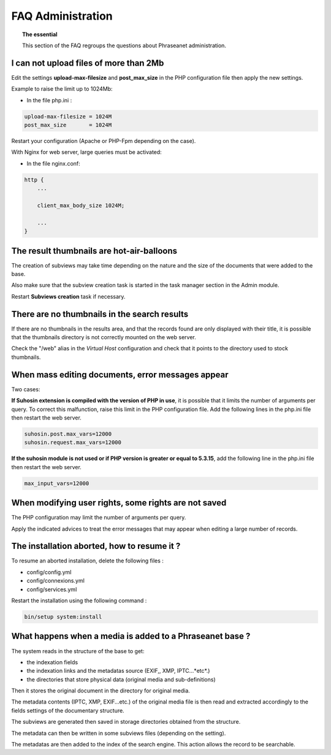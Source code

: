 FAQ Administration
==================

.. topic:: The essential

    This section of the FAQ regroups the questions about Phraseanet
    administration.

I can not upload files of more than 2Mb
---------------------------------------

Edit the settings **upload-max-filesize** and **post_max_size** in the PHP
configuration file then apply the new settings.

Example to raise the limit up to 1024Mb:

* In the file php.ini :

.. code-block:: bash

    upload-max-filesize = 1024M
    post_max_size       = 1024M

Restart your configuration (Apache or PHP-Fpm depending on the case).

With Nginx for web server, large queries must be activated:

* In the file nginx.conf:

.. code-block:: bash

    http {
        ...

        client_max_body_size 1024M;

        ...
    }

The result thumbnails are hot-air-balloons
------------------------------------------

The creation of subviews may take time depending on the nature and the size
of the documents that were added to the base.

Also make sure that the subview creation task is started in the task manager
section in the Admin module.

Restart **Subviews creation** task if necessary.

.. seealso::

    :doc:`Refer to the task manager documentation<../../Admin/TaskManager>`

There are no thumbnails in the search results
---------------------------------------------

If there are no thumbnails in the results area, and that the records found are
only displayed with their title, it is possible that the thumbnails directory is
not correctly mounted on the web server.

Check the "/web" alias in the *Virtual Host* configuration and check that it
points to the directory used to stock thumbnails.

.. seealso::

    :doc:`Refer to the page dedicated to the installation<../../Admin/Install>`

When mass editing documents, error messages appear
--------------------------------------------------

Two cases:

**If Suhosin extension is compiled with the version of PHP in use**, it is
possible that it limits the number of arguments per query. To correct this
malfunction, raise this limit in the PHP configuration file.
Add the following lines in the php.ini file then restart the web server.

.. code-block:: bash

    suhosin.post.max_vars=12000
    suhosin.request.max_vars=12000

**If the suhosin module is not used or if PHP version is greater or
equal to 5.3.15**, add the following line in the php.ini file then restart
the web server.

.. code-block:: bash

    max_input_vars=12000

When modifying user rights, some rights are not saved
-----------------------------------------------------

The PHP configuration may limit the number of arguments per query.

Apply the indicated advices to treat the error messages that may appear when
editing a large number of records.

The installation aborted, how to resume it ?
--------------------------------------------

To resume an aborted installation, delete the following files :

* config/config.yml
* config/connexions.yml
* config/services.yml

Restart the installation using the following command :

.. code-block:: bash

    bin/setup system:install

What happens when a media is added to a Phraseanet base ?
---------------------------------------------------------

The system reads in the structure of the base to get:

* the indexation fields
* the indexation links and the metadatas source (EXIF,, XMP, IPTC...*etc*.)
* the directories that store physical data (original media and sub-definitions)

Then it stores the original document in the directory for original media.

The metadata contents (IPTC, XMP, EXIF...etc.) of the original media file is
then read and extracted accordingly to the fields settings of the documentary
structure.

The subviews are generated then saved in storage directories obtained from the
structure.

The metadata can then be written in some subviews files (depending on the
setting).

The metadatas are then added to the index of the search engine.
This action allows the record to be searchable.

